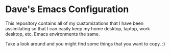 * Dave's Emacs Configuration

  This repository contains all of my customizations that I have been
  assimilating so that I can easily keep my home desktop, laptop, work
  desktop, etc. Emacs environments the same.

  Take a look around and you might find some things that you want to
  copy. :)
